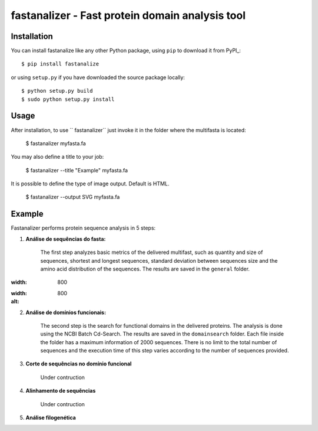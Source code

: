 fastanalizer - Fast protein domain analysis tool
=============================================

Installation
------------

You can install fastanalize like any other Python package,
using ``pip`` to download it from PyPI_::

    $ pip install fastanalize

or using ``setup.py`` if you have downloaded the source package locally::

    $ python setup.py build
    $ sudo python setup.py install


Usage
-----

After installation, to use `` fastanalizer`` just invoke it in the folder where the multifasta is located:

    $ fastanalizer myfasta.fa

You may also define a title to your job:

    $ fastanalizer --title "Example" myfasta.fa

It is possible to define the type of image output. Default is HTML.

    $ fastanalizer --output SVG myfasta.fa

Example
-------

Fastanalizer performs protein sequence analysis in 5 steps:

1. **Análise de sequências do fasta:**

    The first step analyzes basic metrics of the delivered multifast, such as quantity and size of sequences, shortest and longest sequences, standard deviation between sequences size and the amino acid distribution of the sequences. The results are saved in the ``general`` folder.

.. image:: https://github.com/alezanatta/fastanalizer/blob/main/example/svg/general/metrics.svg
:width: 800

.. image:: https://github.com/alezanatta/fastanalizer/blob/main/example/svg/general/aa.svg
:width: 800
:alt:

2. **Análise de domínios funcionais:**

    The second step is the search for functional domains in the delivered proteins. The analysis is done using the NCBI Batch Cd-Search. The results are saved in the ``domainsearch`` folder. Each file inside the folder has a maximum information of 2000 sequences. There is no limit to the total number of sequences and the execution time of this step varies according to the number of sequences provided.

3. **Corte de sequências no domínio funcional**

    Under contruction

4. **Alinhamento de sequências**

    Under contruction

5. **Análise filogenética**

.. image:: https://github.com/alezanatta/fastanalizer/blob/main/example/svg/tree/tree.svg
    :width: 1000